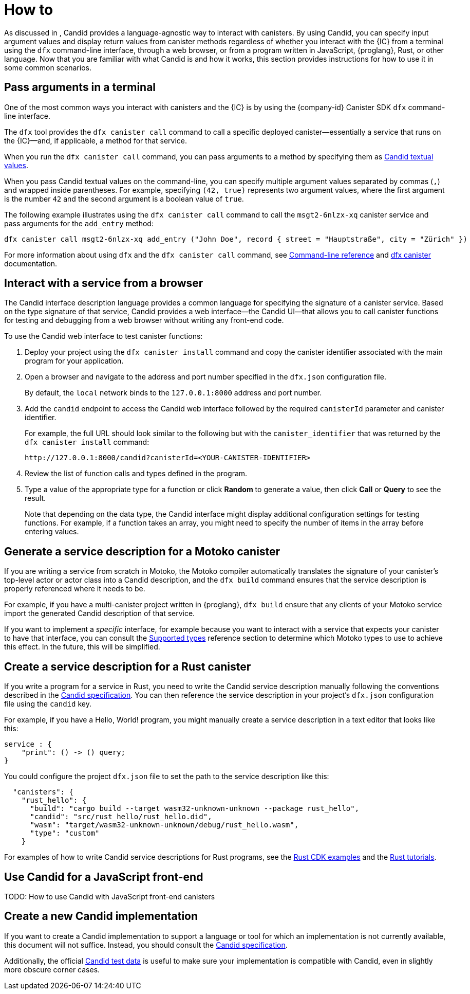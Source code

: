 = How to

As discussed in link:[], Candid provides a language-agnostic way to interact with canisters.
By using Candid, you can specify input argument values and display return values from canister methods regardless of whether you interact with the {IC} from a terminal using the `+dfx+` command-line interface, through a web browser, or from a program written in JavaScript, {proglang}, Rust, or other language.
Now that you are familiar with what Candid is and how it works, this section provides instructions for how to use it in some common scenarios.

[[idl-syntax]]
== Pass arguments in a terminal 

One of the most common ways you interact with canisters and the {IC} is by using the {company-id} Canister SDK `+dfx+` command-line interface.

The `+dfx+` tool provides the `+dfx canister call+` command to call a specific deployed canister—essentially a service that runs on the {IC}—and, if applicable, a method for that service.

When you run the `+dfx canister call+` command, you can pass arguments to a method by specifying them as link:candid-concepts{outfilesuffix}#textual-values[Candid textual values].

When you pass Candid textual values on the command-line, you can specify multiple argument values separated by commas (`+,+`) and wrapped inside parentheses.
For example, specifying `+(42, true)+` represents two argument values, where the first argument is the number `+42+` and the second argument is a boolean value of `+true+`.

The following example illustrates using the `+dfx canister call+` command to call the `+msgt2-6nlzx-xq+` canister service and pass arguments for the `+add_entry+` method:
....
dfx canister call msgt2-6nlzx-xq add_entry ("John Doe", record { street = "Hauptstraße", city = "Zürich" })
....

For more information about using `+dfx+` and the `+dfx canister call+` command, see link:../developers-guide/cli-reference{outfilesuffix}[Command-line reference] and link:../developers-guide/cli-reference/dfx-canister{outfilesuffix}[dfx canister] documentation.

[[candid-ui]]
== Interact with a service from a browser

The Candid interface description language provides a common language for specifying the signature of a canister service.
Based on the type signature of that service, Candid provides a web interface—the Candid UI—that allows you to call canister functions for testing and debugging from a web browser without writing any front-end code.

To use the Candid web interface to test canister functions:

. Deploy your project using the `+dfx canister install+` command and copy the canister identifier associated with the main program for your application.
. Open a browser and navigate to the address and port number specified in the `+dfx.json+` configuration file.
+
By default, the `+local+` network binds to the `+127.0.0.1:8000+` address and port number.
. Add the `+candid+` endpoint to access the Candid web interface followed by the required `canisterId` parameter and canister identifier.
+
For example, the full URL should look similar to the following but with the `+canister_identifier+` that was returned by the `+dfx canister install+` command:
+
....
http://127.0.0.1:8000/candid?canisterId=<YOUR-CANISTER-IDENTIFIER>
....
. Review the list of function calls and types defined in the program.
. Type a value of the appropriate type for a function or click *Random* to generate a value, then click *Call* or *Query* to see the result.
+
Note that depending on the data type, the Candid interface might display additional configuration settings for testing functions. 
For example, if a function takes an array, you might need to specify the number of items in the array before entering values.

== Generate a service description for a Motoko canister

If you are writing a service from scratch in Motoko, the Motoko compiler automatically translates the signature of your canister’s top-level actor or actor class into a Candid description, and the `+dfx build+` command ensures that the service description is properly referenced where it needs to be.

For example, if you have a multi-canister project written in {proglang}, `+dfx build+` ensure that any clients of your Motoko service import the generated Candid description of that service.

If you want to implement a _specific_ interface, for example because you want to interact with a service that expects your canister to have that interface, you can consult the link:candid-types{outfilesuffix}[Supported types] reference section to determine which Motoko types to use to achieve this effect. In the future, this will be simplified.

== Create a service description for a Rust canister

If you write a program for a service in Rust, you need to write the Candid service description manually following the conventions described in the link:https://github.com/dfinity/candid[Candid specification].
You can then reference the service description in your project's `+dfx.json+` configuration file using the `+candid+` key.

For example, if you have a Hello, World! program, you might manually create a service description in a text editor that looks like this:
....
service : {
    "print": () -> () query;
}
....

You could configure the project `+dfx.json+` file to set the path to the service description like this:
....
  "canisters": {
    "rust_hello": {
      "build": "cargo build --target wasm32-unknown-unknown --package rust_hello",
      "candid": "src/rust_hello/rust_hello.did",
      "wasm": "target/wasm32-unknown-unknown/debug/rust_hello.wasm",
      "type": "custom"
    }
....

For examples of how to write Candid service descriptions for Rust programs, see the link:https://github.com/dfinity/cdk-rs/tree/next/examples[Rust CDK examples] and the link:../rust-guide/rust-intro{outfilesuffix}[Rust tutorials].

== Use Candid for a JavaScript front-end

TODO: How to use Candid with JavaScript front-end canisters

== Create a new Candid implementation

If you want to create a Candid implementation to support a language or tool for which an implementation is not currently available, this document will not suffice. Instead, you should consult the https://github.com/dfinity/candid/blob/master/spec/Candid.md[Candid specification].

Additionally, the official https://github.com/dfinity/candid/tree/master/test[Candid test data] is useful to make sure your implementation is compatible with Candid, even in slightly more obscure corner cases.
